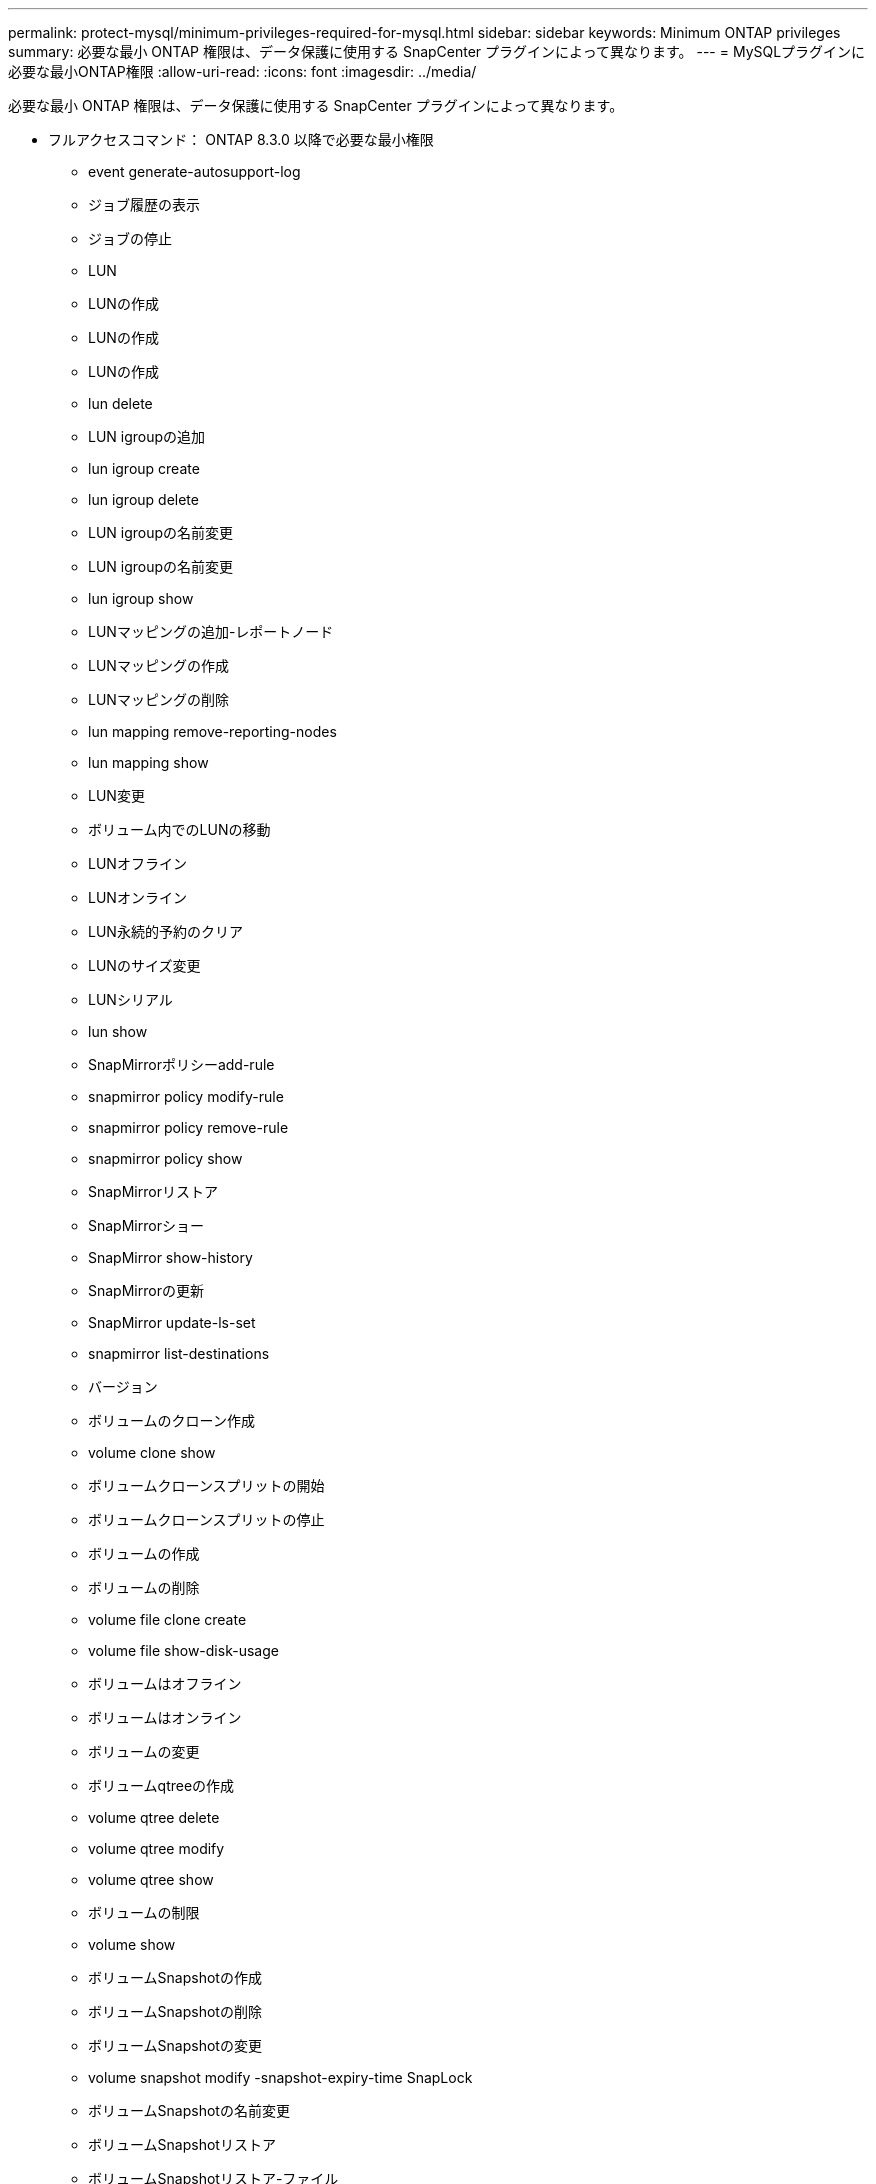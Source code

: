 ---
permalink: protect-mysql/minimum-privileges-required-for-mysql.html 
sidebar: sidebar 
keywords: Minimum ONTAP privileges 
summary: 必要な最小 ONTAP 権限は、データ保護に使用する SnapCenter プラグインによって異なります。 
---
= MySQLプラグインに必要な最小ONTAP権限
:allow-uri-read: 
:icons: font
:imagesdir: ../media/


[role="lead"]
必要な最小 ONTAP 権限は、データ保護に使用する SnapCenter プラグインによって異なります。

* フルアクセスコマンド： ONTAP 8.3.0 以降で必要な最小権限
+
** event generate-autosupport-log
** ジョブ履歴の表示
** ジョブの停止
** LUN
** LUNの作成
** LUNの作成
** LUNの作成
** lun delete
** LUN igroupの追加
** lun igroup create
** lun igroup delete
** LUN igroupの名前変更
** LUN igroupの名前変更
** lun igroup show
** LUNマッピングの追加-レポートノード
** LUNマッピングの作成
** LUNマッピングの削除
** lun mapping remove-reporting-nodes
** lun mapping show
** LUN変更
** ボリューム内でのLUNの移動
** LUNオフライン
** LUNオンライン
** LUN永続的予約のクリア
** LUNのサイズ変更
** LUNシリアル
** lun show
** SnapMirrorポリシーadd-rule
** snapmirror policy modify-rule
** snapmirror policy remove-rule
** snapmirror policy show
** SnapMirrorリストア
** SnapMirrorショー
** SnapMirror show-history
** SnapMirrorの更新
** SnapMirror update-ls-set
** snapmirror list-destinations
** バージョン
** ボリュームのクローン作成
** volume clone show
** ボリュームクローンスプリットの開始
** ボリュームクローンスプリットの停止
** ボリュームの作成
** ボリュームの削除
** volume file clone create
** volume file show-disk-usage
** ボリュームはオフライン
** ボリュームはオンライン
** ボリュームの変更
** ボリュームqtreeの作成
** volume qtree delete
** volume qtree modify
** volume qtree show
** ボリュームの制限
** volume show
** ボリュームSnapshotの作成
** ボリュームSnapshotの削除
** ボリュームSnapshotの変更
** volume snapshot modify -snapshot-expiry-time SnapLock
** ボリュームSnapshotの名前変更
** ボリュームSnapshotリストア
** ボリュームSnapshotリストア-ファイル
** volume snapshot show
** ボリュームのアンマウント
** SVM CIFS
** vserver cifs share create
** vserver cifs share delete
** vserver cifs shadowcopy show
** vserver cifs share show
** vserver cifs show
** SVM export-policy
** vserver export-policy create
** vserver export-policy delete
** vserver export-policy rule create
** vserver export-policy rule show
** vserver export-policy show
** SVM iSCSI
** vserver iscsi connection show
** vserver show


* 読み取り専用コマンド： ONTAP 8.3.0 以降で必要な最小権限
+
** ネットワークインターフェイス
** network interface show
** SVM



